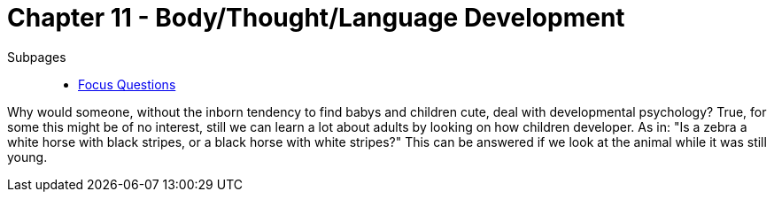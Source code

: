 = Chapter 11 - Body/Thought/Language Development

Subpages::

* link:focus_questions.html[Focus Questions]

Why would someone, without the inborn tendency to find babys and children cute, deal with developmental psychology? True, for some this might be of no interest, still we can learn a lot about adults by looking on how children developer. As in: "Is a zebra a white horse with black stripes, or a black horse with white stripes?" This can be answered if we look at the animal while it was still young.

// piaget; stage 2, egocentrism: "drawing mountain from other person's perspective" experiment
